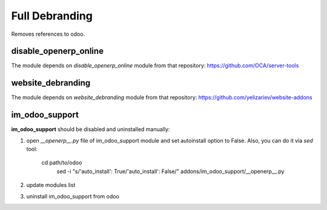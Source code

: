 Full Debranding
===============

Removes references to odoo.

disable_openerp_online
----------------------

The module depends on *disable_openerp_online* module from that repository: https://github.com/OCA/server-tools

website_debranding
------------------

The module depends on *website_debranding* module from that repository: https://github.com/yelizariev/website-addons

im_odoo_support
---------------

**im_odoo_support** should be disabled and uninstalled manually:

1. open *\_\_openerp__.py* file of im_odoo_support module and set autoinstall option to False. Also, you can do it via *sed* tool:

    cd path/to/odoo
	sed -i "s/'auto_install': True/'auto_install': False/" addons/im_odoo_support/__openerp__.py

2. update modules list

3. uninstall im_odoo_support from odoo


